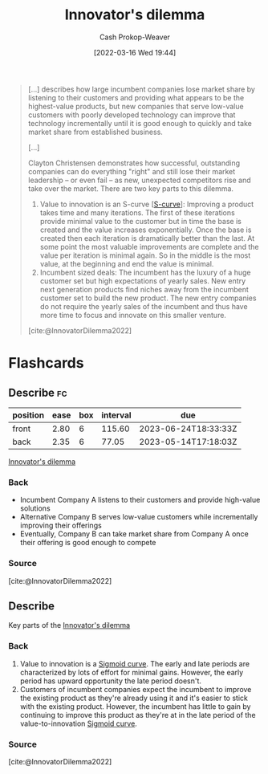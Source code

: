 :PROPERTIES:
:ID:       e3915b9e-665b-4da5-b2ec-42ba090918c9
:LAST_MODIFIED: [2023-02-28 Tue 20:10]
:END:
#+title: Innovator's dilemma
#+hugo_custom_front_matter: :slug "e3915b9e-665b-4da5-b2ec-42ba090918c9"
#+author: Cash Prokop-Weaver
#+date: [2022-03-16 Wed 19:44]
#+filetags: :concept:

#+begin_quote
[...] describes how large incumbent companies lose market share by listening to their customers and providing what appears to be the highest-value products, but new companies that serve low-value customers with poorly developed technology can improve that technology incrementally until it is good enough to quickly and take market share from established business.

[...]

Clayton Christensen demonstrates how successful, outstanding companies can do everything "right" and still lose their market leadership – or even fail – as new, unexpected competitors rise and take over the market. There are two key parts to this dilemma.

1. Value to innovation is an S-curve [[[id:7c9624d9-8abd-4581-b0df-c5db61516818][S-curve]]]: Improving a product takes time and many iterations. The first of these iterations provide minimal value to the customer but in time the base is created and the value increases exponentially. Once the base is created then each iteration is dramatically better than the last. At some point the most valuable improvements are complete and the value per iteration is minimal again. So in the middle is the most value, at the beginning and end the value is minimal.
2. Incumbent sized deals: The incumbent has the luxury of a huge customer set but high expectations of yearly sales. New entry next generation products find niches away from the incumbent customer set to build the new product. The new entry companies do not require the yearly sales of the incumbent and thus have more time to focus and innovate on this smaller venture.

[cite:@InnovatorDilemma2022]
#+end_quote

* Flashcards
:PROPERTIES:
:ANKI_DECK: Default
:END:
** Describe :fc:
:PROPERTIES:
:CREATED: [2022-11-22 Tue 14:17]
:FC_CREATED: 2022-11-22T22:19:18Z
:FC_TYPE:  double
:ID:       4657c3a7-dd1b-4203-a35f-18dff288f157
:END:
:REVIEW_DATA:
| position | ease | box | interval | due                  |
|----------+------+-----+----------+----------------------|
| front    | 2.80 |   6 |   115.60 | 2023-06-24T18:33:33Z |
| back     | 2.35 |   6 |    77.05 | 2023-05-14T17:18:03Z |
:END:

[[id:e3915b9e-665b-4da5-b2ec-42ba090918c9][Innovator's dilemma]]

*** Back
- Incumbent Company A listens to their customers and provide high-value solutions
- Alternative Company B serves low-value customers while incrementally improving their offerings
- Eventually, Company B can take market share from Company A once their offering is good enough to compete
*** Source
[cite:@InnovatorDilemma2022]
** Describe
:PROPERTIES:
:CREATED: [2022-12-14 Wed 10:36]
:END:

Key parts of the [[id:e3915b9e-665b-4da5-b2ec-42ba090918c9][Innovator's dilemma]]

*** Back
1. Value to innovation is a [[id:7c9624d9-8abd-4581-b0df-c5db61516818][Sigmoid curve]]. The early and late periods are characterized by lots of effort for minimal gains. However, the early period has upward opportunity the late period doesn't.
2. Customers of incumbent companies expect the incumbent to improve the existing product as they're already using it and it's easier to stick with the existing product. However, the incumbent has little to gain by continuing to improve this product as they're at in the late period of the value-to-innovation [[id:7c9624d9-8abd-4581-b0df-c5db61516818][Sigmoid curve]].
*** Source
[cite:@InnovatorDilemma2022]
#+print_bibliography: